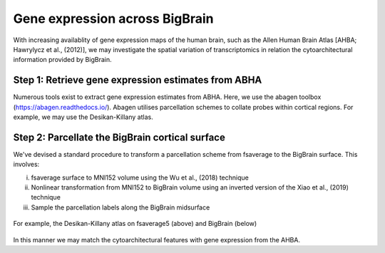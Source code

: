 Gene expression across BigBrain
======================================================

With increasing availablity of gene expression maps of the human brain, such as the Allen Human Brain Atlas [AHBA; Hawrylycz et al., (2012)], we may investigate the spatial variation of transcriptomics in relation the cytoarchitectural information provided by BigBrain.  





Step 1: Retrieve gene expression estimates from ABHA
**************************************************************

Numerous tools exist to extract gene expression estimates from ABHA. Here, we use the abagen toolbox (https://abagen.readthedocs.io/).
Abagen utilises parcellation schemes to collate probes within cortical regions. For example, we may use the Desikan-Killany atlas.




Step 2: Parcellate the BigBrain cortical surface
**************************************************************

We've devised a standard procedure to transform a parcellation scheme from fsaverage to the BigBrain surface. This involves:

i) fsaverage surface to MNI152 volume using the Wu et al., (2018) technique
ii) Nonlinear transformation from MNI152 to BigBrain volume using an inverted version of the Xiao et al., (2019) technique
iii) Sample the parcellation labels along the BigBrain midsurface

.. figure:: ./images/aparc_parcellation.png
   :height: 300px
   :align: center
   
   For example, the Desikan-Killany atlas on fsaverage5 (above) and BigBrain (below)

In this manner we may match the cytoarchitectural features with gene expression from the AHBA.
